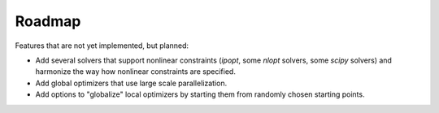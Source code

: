 
.. _roadmap:

Roadmap
=======

Features that are not yet implemented, but planned:

- Add several solvers that support nonlinear constraints (`ipopt`, some `nlopt`
  solvers, some `scipy` solvers) and harmonize the way how nonlinear constraints
  are specified.
- Add global optimizers that use large scale parallelization.
- Add options to "globalize" local optimizers by starting them from randomly
  chosen starting points.
